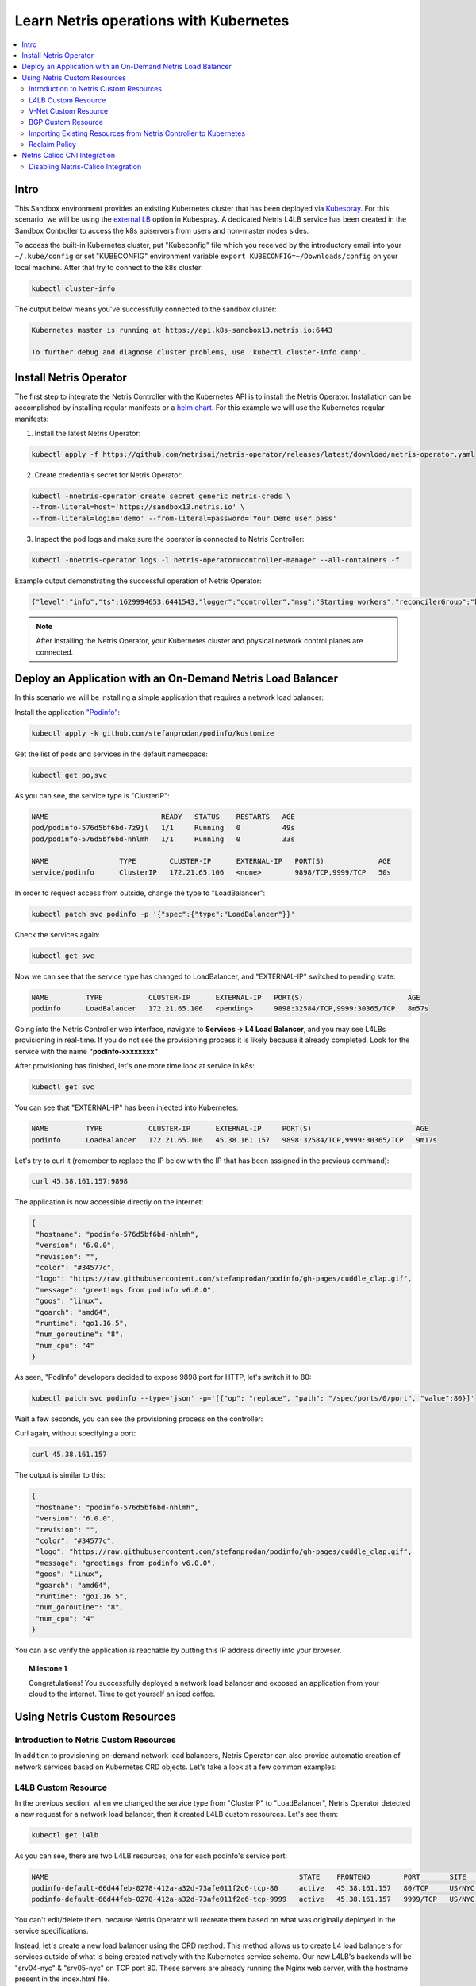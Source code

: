 .. _s13-k8s:

***************************************
Learn Netris operations with Kubernetes
***************************************

.. contents:: 
   :local: 

Intro
=====
This Sandbox environment provides an existing Kubernetes cluster that has been deployed via `Kubespray <https://github.com/kubernetes-sigs/kubespray>`_. For this scenario, we will be using the `external LB <https://github.com/kubernetes-sigs/kubespray/blob/master/docs/ha-mode.md>`_ option in Kubespray. A dedicated Netris L4LB service has been created in the Sandbox Controller to access the k8s apiservers from users and non-master nodes sides.

.. image:: /images/sandbox-l4lb-kubeapi.png
    :align: center

To access the built-in Kubernetes cluster, put "Kubeconfig" file which you received by the introductory email into your ``~/.kube/config`` or set "KUBECONFIG" environment variable ``export KUBECONFIG=~/Downloads/config`` on your local machine. After that try to connect to the k8s cluster:

.. code-block:: shell-session

  kubectl cluster-info

The output below means you've successfully connected to the sandbox cluster:

.. code-block:: shell-session

    Kubernetes master is running at https://api.k8s-sandbox13.netris.io:6443

    To further debug and diagnose cluster problems, use 'kubectl cluster-info dump'.

Install Netris Operator
=======================

The first step to integrate the Netris Controller with the Kubernetes API is to install the Netris Operator. Installation can be accomplished by installing regular manifests or a `helm chart <https://github.com/netrisai/netris-operator/tree/master/deploy/charts/netris-operator>`_.  For this example we will use the Kubernetes regular manifests:

1. Install the latest Netris Operator:

.. code-block:: shell-session

  kubectl apply -f https://github.com/netrisai/netris-operator/releases/latest/download/netris-operator.yaml

2. Create credentials secret for Netris Operator:

.. code-block:: shell-session

  kubectl -nnetris-operator create secret generic netris-creds \
  --from-literal=host='https://sandbox13.netris.io' \
  --from-literal=login='demo' --from-literal=password='Your Demo user pass'

3. Inspect the pod logs and make sure the operator is connected to Netris Controller:

.. code-block:: shell-session

  kubectl -nnetris-operator logs -l netris-operator=controller-manager --all-containers -f

Example output demonstrating the successful operation of Netris Operator:

.. code-block:: shell-session

  {"level":"info","ts":1629994653.6441543,"logger":"controller","msg":"Starting workers","reconcilerGroup":"k8s.netris.ai","reconcilerKind":"L4LB","controller":"l4lb","worker count":1}

.. note::
  
  After installing the Netris Operator, your Kubernetes cluster and physical network control planes are connected. 

Deploy an Application with an On-Demand Netris Load Balancer
============================================================

In this scenario we will be installing a simple application that requires a network load balancer: 

Install the application `"Podinfo" <https://github.com/stefanprodan/podinfo>`_:

.. code-block:: shell-session

  kubectl apply -k github.com/stefanprodan/podinfo/kustomize

Get the list of pods and services in the default namespace:

.. code-block:: shell-session

  kubectl get po,svc

As you can see, the service type is "ClusterIP":

.. code-block:: shell-session

  NAME                           READY   STATUS    RESTARTS   AGE
  pod/podinfo-576d5bf6bd-7z9jl   1/1     Running   0          49s
  pod/podinfo-576d5bf6bd-nhlmh   1/1     Running   0          33s
  
  NAME                 TYPE        CLUSTER-IP      EXTERNAL-IP   PORT(S)             AGE
  service/podinfo      ClusterIP   172.21.65.106   <none>        9898/TCP,9999/TCP   50s

In order to request access from outside, change the type to "LoadBalancer":

.. code-block:: shell-session

  kubectl patch svc podinfo -p '{"spec":{"type":"LoadBalancer"}}'

Check the services again:

.. code-block:: shell-session

  kubectl get svc

Now we can see that the service type has changed to LoadBalancer, and "EXTERNAL-IP" switched to pending state:

.. code-block:: shell-session

   NAME         TYPE           CLUSTER-IP      EXTERNAL-IP   PORT(S)                         AGE
   podinfo      LoadBalancer   172.21.65.106   <pending>     9898:32584/TCP,9999:30365/TCP   8m57s

Going into the Netris Controller web interface, navigate to **Services → L4 Load Balancer**, and you may see L4LBs provisioning in real-time. If you do not see the provisioning process it is likely because it already completed. Look for the service with the name **"podinfo-xxxxxxxx"**

.. image:: /images/sandbox-podinfo-prov.png
    :align: center

After provisioning has finished, let's one more time look at service in k8s:

.. code-block:: shell-session

  kubectl get svc

You can see that "EXTERNAL-IP" has been injected into Kubernetes:

.. code-block:: shell-session
  
  NAME         TYPE           CLUSTER-IP      EXTERNAL-IP     PORT(S)                         AGE
  podinfo      LoadBalancer   172.21.65.106   45.38.161.157   9898:32584/TCP,9999:30365/TCP   9m17s

Let's try to curl it (remember to replace the IP below with the IP that has been assigned in the previous command):

.. code-block:: shell-session

  curl 45.38.161.157:9898

The application is now accessible directly on the internet:

.. code-block:: json
  
  {
   "hostname": "podinfo-576d5bf6bd-nhlmh",
   "version": "6.0.0",
   "revision": "",
   "color": "#34577c",
   "logo": "https://raw.githubusercontent.com/stefanprodan/podinfo/gh-pages/cuddle_clap.gif",
   "message": "greetings from podinfo v6.0.0",
   "goos": "linux",
   "goarch": "amd64",
   "runtime": "go1.16.5",
   "num_goroutine": "8",
   "num_cpu": "4"
  }

As seen, "PodInfo" developers decided to expose 9898 port for HTTP, let's switch it to 80:

.. code-block:: shell-session

  kubectl patch svc podinfo --type='json' -p='[{"op": "replace", "path": "/spec/ports/0/port", "value":80}]'

Wait a few seconds, you can see the provisioning process on the controller:

.. image:: /images/sandbox-podinfo-ready.png
    :align: center

Curl again, without specifying a port:

.. code-block:: shell-session

  curl 45.38.161.157

The output is similar to this:

.. code-block:: json
  
  {
   "hostname": "podinfo-576d5bf6bd-nhlmh",
   "version": "6.0.0",
   "revision": "",
   "color": "#34577c",
   "logo": "https://raw.githubusercontent.com/stefanprodan/podinfo/gh-pages/cuddle_clap.gif",
   "message": "greetings from podinfo v6.0.0",
   "goos": "linux",
   "goarch": "amd64",
   "runtime": "go1.16.5",
   "num_goroutine": "8",
   "num_cpu": "4"
  }

You can also verify the application is reachable by putting this IP address directly into your browser.

.. topic:: Milestone 1

  Congratulations!  You successfully deployed a network load balancer and exposed an application from your cloud to the internet.  Time to get yourself an iced coffee.


Using Netris Custom Resources
=============================

Introduction to Netris Custom Resources
---------------------------------------

In addition to provisioning on-demand network load balancers, Netris Operator can also provide automatic creation of network services based on Kubernetes CRD objects. Let's take a look at a few common examples:

L4LB Custom Resource
--------------------

In the previous section, when we changed the service type from "ClusterIP" to "LoadBalancer", Netris Operator detected a new request for a network load balancer, then it created L4LB custom resources. Let's see them:

.. code-block:: shell-session

  kubectl get l4lb

As you can see, there are two L4LB resources, one for each podinfo's service port:

.. code-block:: shell-session

  NAME                                                            STATE    FRONTEND        PORT       SITE     TENANT   STATUS   AGE
  podinfo-default-66d44feb-0278-412a-a32d-73afe011f2c6-tcp-80     active   45.38.161.157   80/TCP     US/NYC   Admin    OK       33m
  podinfo-default-66d44feb-0278-412a-a32d-73afe011f2c6-tcp-9999   active   45.38.161.157   9999/TCP   US/NYC   Admin    OK       32m

You can't edit/delete them, because Netris Operator will recreate them based on what was originally deployed in the service specifications.

Instead, let's create a new load balancer using the CRD method.  This method allows us to create L4 load balancers for services outside of what is being created natively with the Kubernetes service schema.  Our new L4LB's backends will be "srv04-nyc" & "srv05-nyc" on TCP port 80. These servers are already running the Nginx web server, with the hostname present in the index.html file.

Create a yaml file:

.. code-block:: shell-session

  cat << EOF > srv04-5-nyc-http.yaml
  apiVersion: k8s.netris.ai/v1alpha1
  kind: L4LB
  metadata:
   name: srv04-5-nyc-http
  spec:
   ownerTenant: Admin
   site: US/NYC
   state: active
   protocol: tcp
   frontend:
     port: 80
   backend:
     - 192.168.45.64:80
     - 192.168.46.65:80
   check:
     type: tcp
     timeout: 3000
  EOF

And apply it:

.. code-block:: shell-session

  kubectl apply -f srv04-5-nyc-http.yaml

Inspect the new L4LB resources via kubectl:

.. code-block:: shell-session

  kubectl get l4lb

As you can see, provisioning started:

.. code-block:: shell-session

  NAME                                                            STATE    FRONTEND        PORT       SITE     TENANT   STATUS         AGE
  podinfo-default-d07acd0f-51ea-429a-89dd-8e4c1d6d0a86-tcp-80     active   45.38.161.157   80/TCP     US/NYC   Admin    OK             2m17s
  podinfo-default-d07acd0f-51ea-429a-89dd-8e4c1d6d0a86-tcp-9999   active   45.38.161.157   9999/TCP   US/NYC   Admin    OK             3m47s
  srv04-5-nyc-http                                                active   45.38.161.158   80/TCP     US/NYC   Admin    Provisioning   6s

When provisioning is finished, you should be able to connect to L4LB. Try to curl, using the L4LB frontend address displayed in the above command output:

.. code-block:: shell-session

  curl 45.38.161.158

You will see the servers' hostname in curl output:

.. code-block:: shell-session

  SRV04-NYC

You can also inspect the L4LB in the Netris Controller web interface:

.. image:: /images/sandbox-l4lbs.png
    :align: center

V-Net Custom Resource
---------------------

If one of the backend health-checks is marked as unhealthy like in the screenshot above, it means you didn't create "vnet-customer" V-Net as described in the :ref:`"Learn by Creating Services"<s13-v-net>` manual. If that's the case, let's create it from Kubernetes using the V-Net custom resource.

Let's create our V-Net manifest:

.. code-block:: shell-session

  cat << EOF > vnet-customer.yaml
  apiVersion: k8s.netris.ai/v1alpha1
  kind: VNet
  metadata:
   name: vnet-customer
  spec:
   ownerTenant: Demo
   guestTenants: []
   sites:
     - name: US/NYC
       gateways:
         - 192.168.46.1/24
       switchPorts:
         - name: swp2@sw22-nyc
  EOF

And apply it:

.. code-block:: shell-session

  kubectl apply -f vnet-customer.yaml

Let's check our V-Net resources in Kubernetes:

.. code-block:: shell-session

  kubectl get vnet

As you can see, provisioning for our new V-Net has started:

.. code-block:: shell-session

  NAME            STATE    GATEWAYS          SITES    OWNER   STATUS   AGE
  vnet-customer   active   192.168.46.1/24   US/NYC   Demo    Active   10s

After provisioning has completed, the L4LB's checks should work for both backend servers, and incoming requests should be balanced between them. 

Let's curl several times to see that:

.. code-block:: shell-session

  curl 45.38.161.158

As we can see, the curl request shows the behavior of "round robin" between the backends:

.. code-block:: shell-session

  SRV05-NYC
  curl 45.38.161.158
  
  SRV05-NYC
  curl 45.38.161.158
  
  SRV05-NYC
  curl 45.38.161.158
  
  SRV04-NYC

.. note::

  *If intermittently the result of the curl command is "Connection timed out", it is likely that the request went to the srv05-nyc backend, and the "Default ACL Policy" is set to "Deny". To remedy this, configure an ACL entry that will allow the srv05-nyc server to communicate with external addresses. For step-by-step instruction review the* :ref:`ACL documentation<s13-acl>`.

BTW, if you already created "vnet-customer" V-Net as described in the :ref:`"Learn by Creating Services"<s13-v-net>`, you may import that to k8s, by adding ``resource.k8s.netris.ai/import: "true"`` annotation in V-Net manifest, the manifest should look like this:

.. code-block:: shell-session

  cat << EOF > vnet-customer.yaml
  apiVersion: k8s.netris.ai/v1alpha1
  kind: VNet
  metadata:
   name: vnet-customer
   annotations:
     resource.k8s.netris.ai/import: "true"
  spec:
   ownerTenant: Demo
   guestTenants: []
   sites:
     - name: US/NYC
       gateways:
         - 192.168.46.1/24
       switchPorts:
         - name: swp2@sw22-nyc
  EOF

Apply it:

.. code-block:: shell-session

  kubectl apply -f vnet-customer.yaml

After applying the manifest containing "import" annotation, the V-Net, created from the Netris Controller web interface, will appear in k8s and you will be able to manage it from Kubernetes.

.. code-block:: shell-session

  kubectl get vnet

  NAME            STATE    GATEWAYS          SITES    OWNER   STATUS   AGE
  vnet-customer   active   192.168.46.1/24   US/NYC   Demo    Active   7s
 
BGP Custom Resource
-------------------

Let's create a new BGP peer, that is listed in the :ref:`"Learn by Creating Services"<s13-e-bgp>`.

Create a yaml file:

.. code-block:: shell-session

  cat << EOF > iris-isp2-ipv4-customer.yaml
  apiVersion: k8s.netris.ai/v1alpha1
  kind: BGP
  metadata:
    name: iris-isp2-ipv4-customer
  spec:
    site: US/NYC
    hardware: SoftGate2
    neighborAs: 65007
    transport:
      name: swp16@sw02-nyc
      vlanId: 1132
    localIP: 45.38.161.166/30
    remoteIP: 45.38.161.165/30
    description: Example BGP to ISP2
    prefixListInbound:
      - permit 0.0.0.0/0
    prefixListOutbound:
      - permit 45.38.161.144/28 le 32
  EOF

And apply it:

.. code-block:: shell-session

  kubectl apply -f iris-isp2-ipv4-customer.yaml

Check created BGP:

.. code-block:: shell-session

  kubectl get bgp

Allow up to 1 minute for both sides of the BGP sessions to come up:

.. code-block:: shell-session

  NAME                      STATE     BGP STATE   PORT STATE   NEIGHBOR AS   LOCAL ADDRESS      REMOTE ADDRESS     AGE
  iris-isp2-ipv4-customer   enabled               Link Up      65007         45.38.161.166/30   45.38.161.165/30   15s

Then check the state again:

.. code-block:: shell-session

  kubectl get bgp

The output is similar to this:

.. code-block:: shell-session

  NAME                      STATE     BGP STATE                                       PORT STATE   NEIGHBOR AS   LOCAL ADDRESS      REMOTE ADDRESS     AGE
  iris-isp2-ipv4-customer   enabled   bgp: Established; prefix: 160; time: 00:01:27   Link Up      65007         45.38.161.166/30   45.38.161.165/30   2m3s

Feel free to use the import annotation for this BGP if you created it from the Netris Controller web interface previously.

Return to the Netris Controller and navigate to **Net → Topology** to see the new BGP neighbor you created.

Importing Existing Resources from Netris Controller to Kubernetes
-----------------------------------------------------------------

You can import any custom resources already created from the Netris Controller to k8s by adding the following annotation:

.. code-block:: yaml

  resource.k8s.netris.ai/import: "true"

Otherwise, if try to apply them without the "import" annotation, the Netris Operator will complain that the resource with such name or specs already exists.
 
After importing resources to k8s, they will belong to the Netris Operator, and you won't be able to edit/delete them directly from the Netris Controller web interface, because the Netris Operator will put everything back, as declared in the custom resources.

Reclaim Policy
--------------

There is also one useful annotation. So suppose you want to remove some custom resource from k8s, and want to prevent its deletion from the Netris Controller, for that you can use "reclaimPolicy" annotation:

.. code-block:: yaml

  resource.k8s.netris.ai/reclaimPolicy: "retain"

Just add this annotation in any custom resource while creating it. Or if the custom resource has already been created, change the ``"delete"`` value to ``"retain"`` for key ``resource.k8s.netris.ai/reclaimPolicy`` in the resource annotation. After that, you'll be able to delete any Netris Custom Resource from Kubernetes, and it won't be deleted from the Netris Controller.

.. seealso::

  See all options and examples for Netris Custom Resources `here <https://github.com/netrisai/netris-operator/tree/master/samples>`_.


Netris Calico CNI Integration
=============================

Netris Operator can integrate with Calico CNI, in your Sandbox k8s cluster, Calico has already been configured as the CNI, so you can try this integration. It will automatically create BGP peering between cluster nodes and the leaf/TOR switch for each node, then to clean up it will disable Calico Node-to-Node mesh. To understand why you need to configure peering between Kubernetes nodes and the leaf/TOR switch, and why you should disable Node-to-Node mesh, review the `calico docs <https://docs.projectcalico.org/networking/bgp>`_.

Integration is very simple, you just need to add the annotation in calico's ``bgpconfigurations`` custom resource. Before doing that, let's see the current state of ``bgpconfigurations``:

.. code-block:: shell-session

  kubectl get bgpconfigurations default -o yaml

As we can see, ``nodeToNodeMeshEnabled`` is enabled, and ``asNumber`` is 64512 (it's Calico default AS number):

.. code-block:: yaml

  apiVersion: crd.projectcalico.org/v1
  kind: BGPConfiguration
  metadata:
   annotations:
     ...
   name: default
   ...
  spec:
   asNumber: 64512
   logSeverityScreen: Info
   nodeToNodeMeshEnabled: true

Let's enable the "netris-calico" integration:

.. code-block:: shell-session

  kubectl annotate bgpconfigurations default manage.k8s.netris.ai/calico='true'

Let's check our BGP resources in k8s:

.. code-block:: shell-session

  kubectl get bgp

Here are our freshly created BGPs, one for each k8s node:

.. code-block:: shell-session

  NAME                                 STATE     BGP STATE                                      PORT STATE   NEIGHBOR AS   LOCAL ADDRESS      REMOTE ADDRESS      AGE
  iris-isp2-ipv4-customer              enabled   bgp: Established; prefix: 160; time: 00:06:18  Link Up      65007         45.38.161.166/30   45.38.161.165/30    7m59s
  sandbox13-srv06-nyc-192.168.110.66   enabled                                                               4230000000    192.168.110.1/24   192.168.110.66/24   26s
  sandbox13-srv07-nyc-192.168.110.67   enabled                                                               4230000001    192.168.110.1/24   192.168.110.67/24   26s
  sandbox13-srv08-nyc-192.168.110.68   enabled                                                               4230000002    192.168.110.1/24   192.168.110.68/24   26s  

You might notice that peering neighbor AS is different from Calico's default 64512.  The is because the Netris Operator is setting a particular AS number for each node.

Allow up to 1 minute for the BGP sessions to come up, then check BGP resources again:

.. code-block:: shell-session

  kubectl get bgp

As we can see, our BGP peers have become established:

.. code-block:: shell-session

  NAME                                 STATE     BGP STATE                                       PORT STATE   NEIGHBOR AS   LOCAL ADDRESS      REMOTE ADDRESS      AGE
  iris-isp2-ipv4-customer              enabled   bgp: Established; prefix: 160; time: 00:07:48   Link Up      65007         45.38.161.166/30   45.38.161.165/30    8m41s
  sandbox13-srv06-nyc-192.168.110.66   enabled   bgp: Established; prefix: 5; time: 00:00:44     N/A          4230000000    192.168.110.1/24   192.168.110.66/24   68s
  sandbox13-srv07-nyc-192.168.110.67   enabled   bgp: Established; prefix: 5; time: 00:00:19     N/A          4230000001    192.168.110.1/24   192.168.110.67/24   68s
  sandbox13-srv08-nyc-192.168.110.68   enabled   bgp: Established; prefix: 5; time: 00:00:44     N/A          4230000002    192.168.110.1/24   192.168.110.68/24   68s

Now let's check if ``nodeToNodeMeshEnabled`` is still enabled:

.. code-block:: shell-session

  kubectl get bgpconfigurations default -o yaml

It is disabled, which means the "netris-calico" integration process is finished:

.. code-block:: yaml

  apiVersion: crd.projectcalico.org/v1
  kind: BGPConfiguration
  metadata:
    annotations:
      manage.k8s.netris.ai/calico: "true"
      ...
    name: default
    ...
  spec:
    asNumber: 64512
    nodeToNodeMeshEnabled: false

.. note::

  Netris Operator won't disable Node-to-Node mesh until all BGP peers of all the nodes in the k8s cluster become established.

Finally, let's check if our earlier deployed "Podinfo" application is still working when Calico Node-to-Node mesh is disabled:

.. code-block:: shell-session

  curl 45.38.161.157

Yes, it works:

.. code-block:: json

  {
   "hostname": "podinfo-576d5bf6bd-mfpdt",
   "version": "6.0.0",
   "revision": "",
   "color": "#34577c",
   "logo": "https://raw.githubusercontent.com/stefanprodan/podinfo/gh-pages/cuddle_clap.gif",
   "message": "greetings from podinfo v6.0.0",
   "goos": "linux",
   "goarch": "amd64",
   "runtime": "go1.16.5",
   "num_goroutine": "8",
   "num_cpu": "4"
  }

Disabling Netris-Calico Integration
-----------------------------------

To disable "Netris-Calico" integration, delete the annotation from Calico's ``bgpconfigurations`` resource:

.. code-block:: shell-session

  kubectl annotate bgpconfigurations default manage.k8s.netris.ai/calico-

or change its value to ``"false"``.

.. topic:: Milestone 2

  Congratulations!  You completed Milestone 2.  Time to get yourself another iced coffee or even a beer depending on what time it is!
